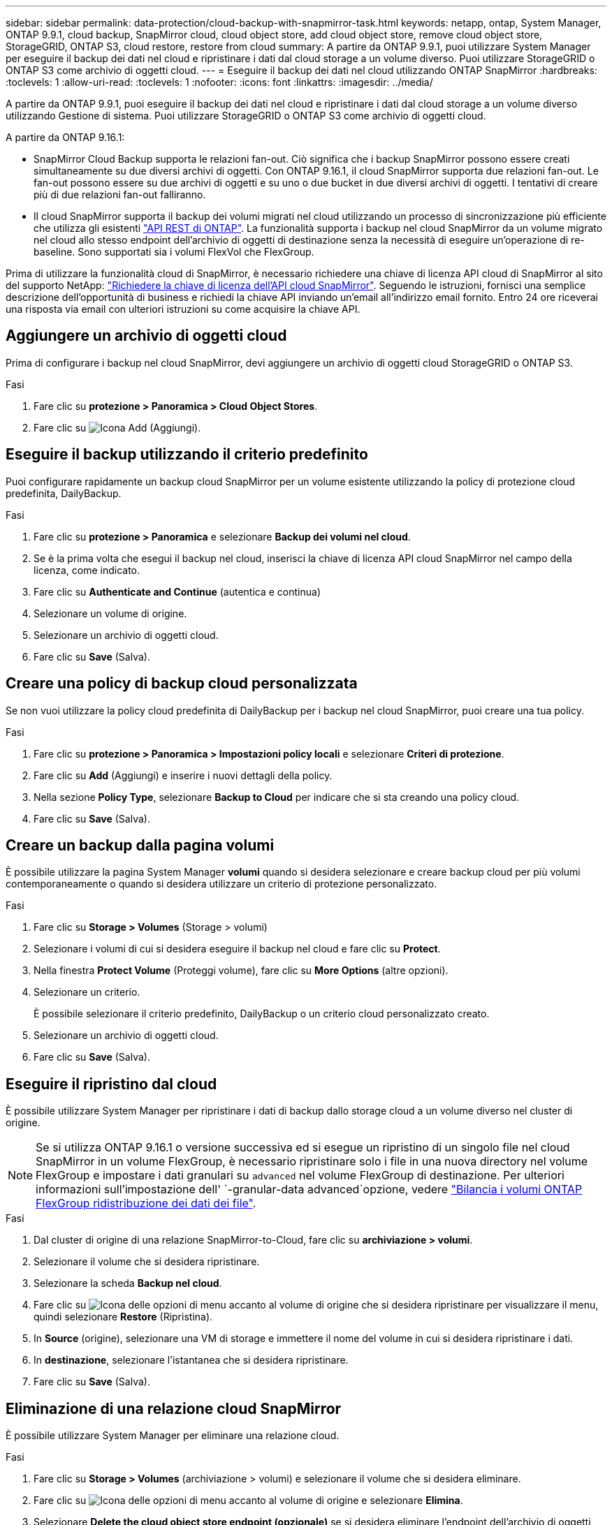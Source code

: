 ---
sidebar: sidebar 
permalink: data-protection/cloud-backup-with-snapmirror-task.html 
keywords: netapp, ontap, System Manager, ONTAP 9.9.1, cloud backup, SnapMirror cloud, cloud object store, add cloud object store, remove cloud object store, StorageGRID, ONTAP S3, cloud restore, restore from cloud 
summary: A partire da ONTAP 9.9.1, puoi utilizzare System Manager per eseguire il backup dei dati nel cloud e ripristinare i dati dal cloud storage a un volume diverso. Puoi utilizzare StorageGRID o ONTAP S3 come archivio di oggetti cloud. 
---
= Eseguire il backup dei dati nel cloud utilizzando ONTAP SnapMirror
:hardbreaks:
:toclevels: 1
:allow-uri-read: 
:toclevels: 1
:nofooter: 
:icons: font
:linkattrs: 
:imagesdir: ../media/


[role="lead"]
A partire da ONTAP 9.9.1, puoi eseguire il backup dei dati nel cloud e ripristinare i dati dal cloud storage a un volume diverso utilizzando Gestione di sistema. Puoi utilizzare StorageGRID o ONTAP S3 come archivio di oggetti cloud.

A partire da ONTAP 9.16.1:

* SnapMirror Cloud Backup supporta le relazioni fan-out. Ciò significa che i backup SnapMirror possono essere creati simultaneamente su due diversi archivi di oggetti. Con ONTAP 9.16.1, il cloud SnapMirror supporta due relazioni fan-out. Le fan-out possono essere su due archivi di oggetti e su uno o due bucket in due diversi archivi di oggetti. I tentativi di creare più di due relazioni fan-out falliranno.
* Il cloud SnapMirror supporta il backup dei volumi migrati nel cloud utilizzando un processo di sincronizzazione più efficiente che utilizza gli esistenti link:https://docs.netapp.com/us-en/ontap-automation/get-started/access_rest_api.html["API REST di ONTAP"^]. La funzionalità supporta i backup nel cloud SnapMirror da un volume migrato nel cloud allo stesso endpoint dell'archivio di oggetti di destinazione senza la necessità di eseguire un'operazione di re-baseline. Sono supportati sia i volumi FlexVol che FlexGroup.


Prima di utilizzare la funzionalità cloud di SnapMirror, è necessario richiedere una chiave di licenza API cloud di SnapMirror al sito del supporto NetApp: link:https://mysupport.netapp.com/site/tools/snapmirror-cloud-api-key["Richiedere la chiave di licenza dell'API cloud SnapMirror"^]. Seguendo le istruzioni, fornisci una semplice descrizione dell'opportunità di business e richiedi la chiave API inviando un'email all'indirizzo email fornito. Entro 24 ore riceverai una risposta via email con ulteriori istruzioni su come acquisire la chiave API.



== Aggiungere un archivio di oggetti cloud

Prima di configurare i backup nel cloud SnapMirror, devi aggiungere un archivio di oggetti cloud StorageGRID o ONTAP S3.

.Fasi
. Fare clic su *protezione > Panoramica > Cloud Object Stores*.
. Fare clic su image:icon_add.gif["Icona Add (Aggiungi)"].




== Eseguire il backup utilizzando il criterio predefinito

Puoi configurare rapidamente un backup cloud SnapMirror per un volume esistente utilizzando la policy di protezione cloud predefinita, DailyBackup.

.Fasi
. Fare clic su *protezione > Panoramica* e selezionare *Backup dei volumi nel cloud*.
. Se è la prima volta che esegui il backup nel cloud, inserisci la chiave di licenza API cloud SnapMirror nel campo della licenza, come indicato.
. Fare clic su *Authenticate and Continue* (autentica e continua)
. Selezionare un volume di origine.
. Selezionare un archivio di oggetti cloud.
. Fare clic su *Save* (Salva).




== Creare una policy di backup cloud personalizzata

Se non vuoi utilizzare la policy cloud predefinita di DailyBackup per i backup nel cloud SnapMirror, puoi creare una tua policy.

.Fasi
. Fare clic su *protezione > Panoramica > Impostazioni policy locali* e selezionare *Criteri di protezione*.
. Fare clic su *Add* (Aggiungi) e inserire i nuovi dettagli della policy.
. Nella sezione *Policy Type*, selezionare *Backup to Cloud* per indicare che si sta creando una policy cloud.
. Fare clic su *Save* (Salva).




== Creare un backup dalla pagina *volumi*

È possibile utilizzare la pagina System Manager *volumi* quando si desidera selezionare e creare backup cloud per più volumi contemporaneamente o quando si desidera utilizzare un criterio di protezione personalizzato.

.Fasi
. Fare clic su *Storage > Volumes* (Storage > volumi)
. Selezionare i volumi di cui si desidera eseguire il backup nel cloud e fare clic su *Protect*.
. Nella finestra *Protect Volume* (Proteggi volume), fare clic su *More Options* (altre opzioni).
. Selezionare un criterio.
+
È possibile selezionare il criterio predefinito, DailyBackup o un criterio cloud personalizzato creato.

. Selezionare un archivio di oggetti cloud.
. Fare clic su *Save* (Salva).




== Eseguire il ripristino dal cloud

È possibile utilizzare System Manager per ripristinare i dati di backup dallo storage cloud a un volume diverso nel cluster di origine.


NOTE: Se si utilizza ONTAP 9.16.1 o versione successiva ed si esegue un ripristino di un singolo file nel cloud SnapMirror in un volume FlexGroup, è necessario ripristinare solo i file in una nuova directory nel volume FlexGroup e impostare i dati granulari su `advanced` nel volume FlexGroup di destinazione. Per ulteriori informazioni sull'impostazione dell' `-granular-data advanced`opzione, vedere link:../flexgroup/enable-adv-capacity-flexgroup-task.html["Bilancia i volumi ONTAP FlexGroup ridistribuzione dei dati dei file"].

.Fasi
. Dal cluster di origine di una relazione SnapMirror-to-Cloud, fare clic su *archiviazione > volumi*.
. Selezionare il volume che si desidera ripristinare.
. Selezionare la scheda *Backup nel cloud*.
. Fare clic su image:icon_kabob.gif["Icona delle opzioni di menu"] accanto al volume di origine che si desidera ripristinare per visualizzare il menu, quindi selezionare *Restore* (Ripristina).
. In *Source* (origine), selezionare una VM di storage e immettere il nome del volume in cui si desidera ripristinare i dati.
. In *destinazione*, selezionare l'istantanea che si desidera ripristinare.
. Fare clic su *Save* (Salva).




== Eliminazione di una relazione cloud SnapMirror

È possibile utilizzare System Manager per eliminare una relazione cloud.

.Fasi
. Fare clic su *Storage > Volumes* (archiviazione > volumi) e selezionare il volume che si desidera eliminare.
. Fare clic su image:icon_kabob.gif["Icona delle opzioni di menu"] accanto al volume di origine e selezionare *Elimina*.
. Selezionare *Delete the cloud object store endpoint (opzionale)* se si desidera eliminare l'endpoint dell'archivio di oggetti cloud.
. Fare clic su *Delete* (Elimina).




== Rimuovere un archivio di oggetti cloud

È possibile utilizzare System Manager per rimuovere un archivio di oggetti cloud se non fa parte di una relazione di backup cloud. Quando un archivio di oggetti cloud fa parte di una relazione di backup cloud, non può essere cancellato.

.Fasi
. Fare clic su *protezione > Panoramica > Cloud Object Stores*.
. Selezionare l'archivio oggetti che si desidera eliminare, fare clic su image:icon_kabob.gif["Icona delle opzioni di menu"] e selezionare *Elimina*.

